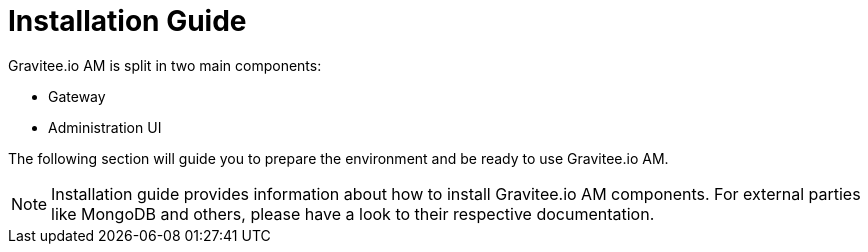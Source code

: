 = Installation Guide
:page-sidebar: am_1_x_sidebar
:page-permalink: am/1.x/am_installguide_introduction.html
:page-folder: amm/installation-guide

Gravitee.io AM is split in two main components:

* Gateway
* Administration UI

The following section will guide you to prepare the environment and be ready to use Gravitee.io AM.

NOTE: Installation guide provides information about how to install Gravitee.io AM components. For external parties like
 MongoDB and others, please have a look to their respective documentation.
